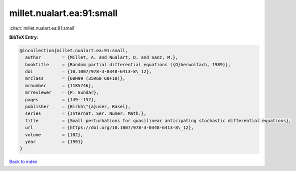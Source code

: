 millet.nualart.ea:91:small
==========================

:cite:t:`millet.nualart.ea:91:small`

**BibTeX Entry:**

.. code-block:: bibtex

   @incollection{millet.nualart.ea:91:small,
     author        = {Millet, A. and Nualart, D. and Sanz, M.},
     booktitle     = {Random partial differential equations ({O}berwolfach, 1989)},
     doi           = {10.1007/978-3-0348-6413-8\_12},
     mrclass       = {60H99 (35R60 60F10)},
     mrnumber      = {1185746},
     mrreviewer    = {P. Sundar},
     pages         = {149--157},
     publisher     = {Birkh\"{a}user, Basel},
     series        = {Internat. Ser. Numer. Math.},
     title         = {Small perturbations for quasilinear anticipating stochastic differential equations},
     url           = {https://doi.org/10.1007/978-3-0348-6413-8\_12},
     volume        = {102},
     year          = {1991}
   }

`Back to index <../By-Cite-Keys.html>`_

